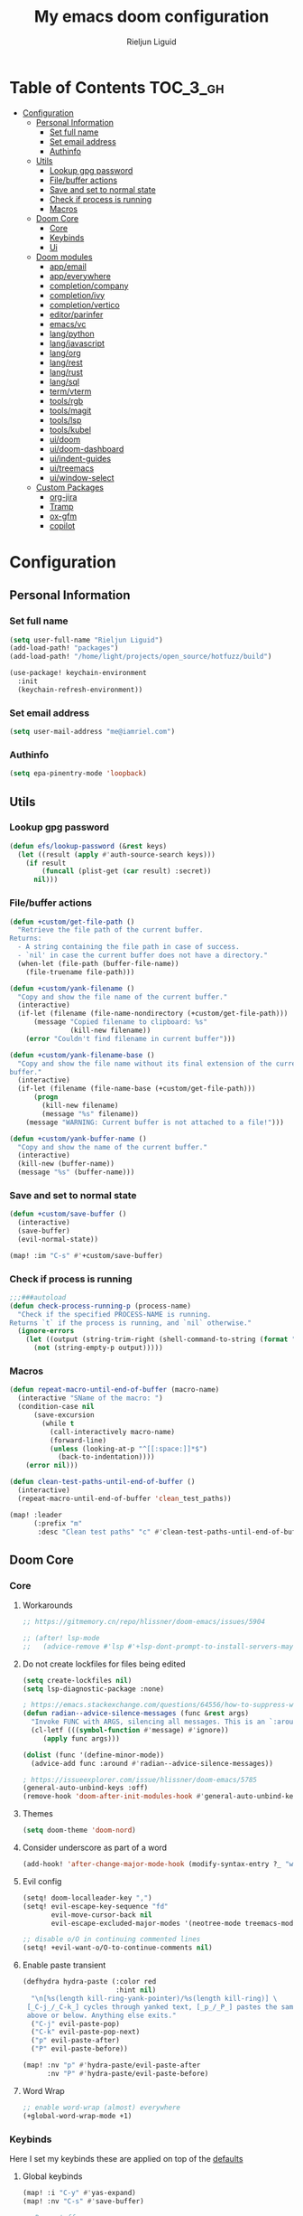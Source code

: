 #+TITLE: My emacs doom configuration
#+AUTHOR: Rieljun Liguid
#+EMAIL: me@iamriel.com
#+LANGUAGE: en
#+STARTUP: inlineimages
#+PROPERTY: header-args :tangle yes :results silent :padline no

* Table of Contents :TOC_3_gh:
- [[#configuration][Configuration]]
  - [[#personal-information][Personal Information]]
    - [[#set-full-name][Set full name]]
    - [[#set-email-address][Set email address]]
    - [[#authinfo][Authinfo]]
  - [[#utils][Utils]]
    - [[#lookup-gpg-password][Lookup gpg password]]
    - [[#filebuffer-actions][File/buffer actions]]
    - [[#save-and-set-to-normal-state][Save and set to normal state]]
    - [[#check-if-process-is-running][Check if process is running]]
    - [[#macros][Macros]]
  - [[#doom-core][Doom Core]]
    - [[#core][Core]]
    - [[#keybinds][Keybinds]]
    - [[#ui][Ui]]
  - [[#doom-modules][Doom modules]]
    - [[#appemail][app/email]]
    - [[#appeverywhere][app/everywhere]]
    - [[#completioncompany][completion/company]]
    - [[#completionivy][completion/ivy]]
    - [[#completionvertico][completion/vertico]]
    - [[#editorparinfer][editor/parinfer]]
    - [[#emacsvc][emacs/vc]]
    - [[#langpython][lang/python]]
    - [[#langjavascript][lang/javascript]]
    - [[#langorg][lang/org]]
    - [[#langrest][lang/rest]]
    - [[#langrust][lang/rust]]
    - [[#langsql][lang/sql]]
    - [[#termvterm][term/vterm]]
    - [[#toolsrgb][tools/rgb]]
    - [[#toolsmagit][tools/magit]]
    - [[#toolslsp][tools/lsp]]
    - [[#toolskubel][tools/kubel]]
    - [[#uidoom][ui/doom]]
    - [[#uidoom-dashboard][ui/doom-dashboard]]
    - [[#uiindent-guides][ui/indent-guides]]
    - [[#uitreemacs][ui/treemacs]]
    - [[#uiwindow-select][ui/window-select]]
  - [[#custom-packages][Custom Packages]]
    - [[#org-jira][org-jira]]
    - [[#tramp][Tramp]]
    - [[#ox-gfm][ox-gfm]]
    - [[#copilot][copilot]]

* Configuration
** Personal Information
*** Set full name

#+begin_src emacs-lisp
(setq user-full-name "Rieljun Liguid")
(add-load-path! "packages")
(add-load-path! "/home/light/projects/open_source/hotfuzz/build")

(use-package! keychain-environment
  :init
  (keychain-refresh-environment))
#+END_SRC

*** Set email address

#+begin_src emacs-lisp
(setq user-mail-address "me@iamriel.com")
#+END_SRC

*** Authinfo

#+begin_src emacs-lisp
(setq epa-pinentry-mode 'loopback)
#+end_src
** Utils
*** Lookup gpg password
#+begin_src emacs-lisp
(defun efs/lookup-password (&rest keys)
  (let ((result (apply #'auth-source-search keys)))
    (if result
        (funcall (plist-get (car result) :secret))
      nil)))
#+end_src
*** File/buffer actions
#+begin_src emacs-lisp
(defun +custom/get-file-path ()
  "Retrieve the file path of the current buffer.
Returns:
  - A string containing the file path in case of success.
  - `nil' in case the current buffer does not have a directory."
  (when-let (file-path (buffer-file-name))
    (file-truename file-path)))

(defun +custom/yank-filename ()
  "Copy and show the file name of the current buffer."
  (interactive)
  (if-let (filename (file-name-nondirectory (+custom/get-file-path)))
      (message "Copied filename to clipboard: %s"
               (kill-new filename))
    (error "Couldn't find filename in current buffer")))

(defun +custom/yank-filename-base ()
  "Copy and show the file name without its final extension of the current
buffer."
  (interactive)
  (if-let (filename (file-name-base (+custom/get-file-path)))
      (progn
        (kill-new filename)
        (message "%s" filename))
    (message "WARNING: Current buffer is not attached to a file!")))

(defun +custom/yank-buffer-name ()
  "Copy and show the name of the current buffer."
  (interactive)
  (kill-new (buffer-name))
  (message "%s" (buffer-name)))
#+end_src
*** Save and set to normal state
#+begin_src emacs-lisp
(defun +custom/save-buffer ()
  (interactive)
  (save-buffer)
  (evil-normal-state))

(map! :im "C-s" #'+custom/save-buffer)
#+end_src

*** Check if process is running
#+begin_src emacs-lisp
;;;###autoload
(defun check-process-running-p (process-name)
  "Check if the specified PROCESS-NAME is running.
Returns `t` if the process is running, and `nil` otherwise."
  (ignore-errors
    (let ((output (string-trim-right (shell-command-to-string (format "ps aux | grep %s | grep -v grep" process-name)))))
      (not (string-empty-p output)))))
#+end_src

*** Macros
#+begin_src emacs-lisp
(defun repeat-macro-until-end-of-buffer (macro-name)
  (interactive "SName of the macro: ")
  (condition-case nil
      (save-excursion
        (while t
          (call-interactively macro-name)
          (forward-line)
          (unless (looking-at-p "^[[:space:]]*$")
            (back-to-indentation))))
    (error nil)))

(defun clean-test-paths-until-end-of-buffer ()
  (interactive)
  (repeat-macro-until-end-of-buffer 'clean_test_paths))

(map! :leader
      (:prefix "m"
       :desc "Clean test paths" "c" #'clean-test-paths-until-end-of-buffer))
#+end_src
** Doom Core
*** Core
**** Workarounds
#+begin_src emacs-lisp
;; https://gitmemory.cn/repo/hlissner/doom-emacs/issues/5904

;; (after! lsp-mode
;;   (advice-remove #'lsp #'+lsp-dont-prompt-to-install-servers-maybe-a))
#+end_src
**** Do not create lockfiles for files being edited

#+begin_src emacs-lisp
(setq create-lockfiles nil)
(setq lsp-diagnostic-package :none)

; https://emacs.stackexchange.com/questions/64556/how-to-suppress-warning-about-positional-arguments-in-define-minor-mode
(defun radian--advice-silence-messages (func &rest args)
  "Invoke FUNC with ARGS, silencing all messages. This is an `:around' advice for many different functions."
  (cl-letf (((symbol-function #'message) #'ignore))
     (apply func args)))

(dolist (func '(define-minor-mode))
  (advice-add func :around #'radian--advice-silence-messages))

; https://issueexplorer.com/issue/hlissner/doom-emacs/5785
(general-auto-unbind-keys :off)
(remove-hook 'doom-after-init-modules-hook #'general-auto-unbind-keys)
#+END_SRC

**** Themes

#+begin_src emacs-lisp
(setq doom-theme 'doom-nord)
#+END_SRC

**** Consider underscore as part of a word

#+begin_src emacs-lisp
(add-hook! 'after-change-major-mode-hook (modify-syntax-entry ?_ "w"))
#+END_SRC

**** Evil config

#+begin_src emacs-lisp
(setq! doom-localleader-key ",")
(setq! evil-escape-key-sequence "fd"
       evil-move-cursor-back nil
       evil-escape-excluded-major-modes '(neotree-mode treemacs-mode))

;; disable o/O in continuing commented lines
(setq! +evil-want-o/O-to-continue-comments nil)
#+END_SRC

**** Enable paste transient

#+begin_src emacs-lisp
(defhydra hydra-paste (:color red
                       :hint nil)
  "\n[%s(length kill-ring-yank-pointer)/%s(length kill-ring)] \
 [_C-j_/_C-k_] cycles through yanked text, [_p_/_P_] pastes the same text \
 above or below. Anything else exits."
  ("C-j" evil-paste-pop)
  ("C-k" evil-paste-pop-next)
  ("p" evil-paste-after)
  ("P" evil-paste-before))

(map! :nv "p" #'hydra-paste/evil-paste-after
      :nv "P" #'hydra-paste/evil-paste-before)
#+END_SRC

**** Word Wrap

#+begin_src emacs-lisp
;; enable word-wrap (almost) everywhere
(+global-word-wrap-mode +1)
#+END_SRC

*** Keybinds

Here I set my keybinds these are applied on top of the [[doom-modules:config/default/+emacs-bindings.el][defaults]]

**** Global keybinds

#+begin_src emacs-lisp
(map! :i "C-y" #'yas-expand)
(map! :nv "C-s" #'save-buffer)

;; Drag stuff
(map!
 (:after evil
  :nv "[ e" #'drag-stuff-up
  :nv "] e" #'drag-stuff-down))

(map! :leader

      :desc "Toggle zen mode"
      :nv "z" #'+zen/toggle-fullscreen

      (:prefix "t"
       :desc "Vertico posframe mode" "v" #'vertico-posframe-mode)

      (:prefix "y"
       :desc "Yank filename" "n" #'+custom/yank-filename
       :desc "Yank base filename" "b" #'+custom/yank-filename-base)

      (:prefix "c"
       :desc "prettier" "p" #'prettier-js)

      (:when (modulep! :app calendar)
        :prefix "o"
        :desc "Calendar" "c" #'+calendar/open-calendar)

      (:when (modulep! :tools kubel)
        :prefix "o"
        (:prefix ("k" . "kubectl")
         :desc "integration" "i" #'(lambda () (interactive) (=kubel "integration"))
         :desc "performance" "p" #'(lambda () (interactive) (=kubel "performance"))
         :desc "staging" "s" #'(lambda () (interactive) (=kubel "staging"))
         :desc "testing" "t" #'(lambda () (interactive) (=kubel "development"))))

      (:when (modulep! :app calendar)
        :prefix "o"
        :desc "Calendar" "c" #'+calendar/open-calendar)

      (:when (modulep! :ui window-select)
        :prefix "w"
        :desc "Ace window" "a" #'ace-window)
      )
#+END_SRC

**** Leader keybinds

#+begin_src emacs-lisp
(map! :leader
      (:prefix "TAB"
        :desc "Rename workspace"       "r"  #'+workspace/rename))
#+END_SRC

**** Use ~] SPC~ and ~[ SPC~ to insert newlines above and below
 Similar to [[github:tpope/vim-unimpaired][vim-unimpaired]]

#+begin_src emacs-lisp
(map!
 (:after evil
   :m  "] SPC" #'evil-motion-insert-newline-below
   :m  "[ SPC" #'evil-motion-insert-newline-above))
#+END_SRC

**** Easy window navigation

#+begin_src emacs-lisp
(map!
 (:after evil
   :en "C-h"   #'evil-window-left
   :en "C-j"   #'evil-window-down
   :en "C-k"   #'evil-window-up
   :en "C-l"   #'evil-window-right))
#+END_SRC

**** Org Mode

#+begin_src emacs-lisp
(map! (:localleader
       (:after evil-org
        :map evil-org-mode-map
        "/" #'counsel-org-goto
        "h" #'org-insert-heading
        "H" #'org-insert-subheading)))


#+END_SRC

**** Dired

#+begin_src emacs-lisp
(map!
 (:after dired
    (:map dired-mode-map
    "C-SPC" #'peep-dired)))
#+END_SRC

**** Treemacs

Allow ~C-h~ and ~C-l~ to switch buffers
#+begin_src emacs-lisp
(map!
 (:after treemacs-evil
         (:map evil-treemacs-state-map
               "C-h" #'evil-window-left
               "C-l" #'evil-window-right)))

(map!
 (:after org-tree-slide
         (:map org-tree-slide-mode-map
               "<down>" #'org-tree-slide-move-previous-tree
               "<up>" #'org-tree-slide-move-next-tree
               )))
#+END_SRC

**** Show keybind help with less of a delay

#+begin_src emacs-lisp
(after! which-key
  (setq which-key-idle-delay 0.5
        which-key-idle-secondary-delay 0.01
        which-key-sort-order 'which-key-key-order-alpha))
#+END_SRC

*** Ui

**** Resize the frame pixelwise. Making emacs compatible with tiling window managers

#+begin_src emacs-lisp
(setq frame-resize-pixelwise t)
#+END_SRC

**** Highlight trailing whitespace

#+begin_src emacs-lisp
(setq show-trailing-whitespace t)
#+END_SRC

**** Set the scale factor for ~all-the-icons~

#+begin_src emacs-lisp
(after! all-the-icons
  (setq all-the-icons-scale-factor 1.0))
#+END_SRC

**** Immediately show eldoc

#+begin_src emacs-lisp
(setq eldoc-idle-delay 0)
#+END_SRC

**** Clean up interface, make it minimal

#+begin_src emacs-lisp
(tooltip-mode -1)       ; Disable tooltips
(set-fringe-mode 10)    ; Give some breathing room
#+end_src

**** Prevents some cases of Emacs flickering
#+begin_src emacs-lisp
(add-to-list 'default-frame-alist '(inhibit-double-buffering . t))
#+end_src

** Doom modules

Here I make customization to all the modules I have enabled in doom.
Each of the headers is a link to their respective module
*** app/email

**** Install
My configuration requires:
+ ~[[github:djnym/isync][isync]]~ (for syncing emails)
+ ~[[github:djcb/mu][mu]]~ (for indexing emails)

**** Configuration
***** Isync
****** [[file:~/.config/mbsync/config][Mbsync config]]
Configure mbsync to fetch emails /see also:/ https://wiki.archlinux.org/index.php/isync

#+begin_src conf :tangle ~/.config/mbsync/config
IMAPAccount kizen
Host imap.gmail.com
User riel@kizen.com
PassCmd "gpg2 -q --for-your-eyes-only --no-tty -d ~/.authinfo.gpg | awk '/machine smtp.gmail.com login riel@kizen.com password/ {print $6}'"
SSLType IMAPS
CertificateFile /etc/ssl/certs/ca-certificates.crt

IMAPStore kizen-remote
Account kizen

MaildirStore kizen-local
SubFolders Verbatim
Path ~/.mail/kizen/
Inbox ~/.mail/kizen/INBOX

Channel kizen
Far :kizen-remote:
Near :kizen-local:
Patterns * ![Gmail]* "[Gmail]/Sent Mail" "[Gmail]/Starred" "[Gmail/All Mail]" "[Gmail]/Trash"
Create Both
SyncState *
#+END_SRC

****** Emacs setup
Configure emacs to use mbsync as the ~mu4e-get-mail-command~

#+begin_src emacs-lisp
(after! mu4e
  (setq mu4e-get-mail-command "mbsync -c ~/.config/mbsync/config -a"))
#+END_SRC

***** Mu4e
****** Directories
Setup the deafault /maildirs/

#+begin_src emacs-lisp
(setq! mu4e-maildir        (expand-file-name "~/.mail")
      mu4e-attachment-dir (expand-file-name "attachments" mu4e-maildir))
#+END_SRC

****** Gmail setup
Configure smtp and folders to work well with gmail

#+begin_src emacs-lisp
(setq! smtpmail-stream-type 'starttls
      smtpmail-smtp-user "riel@kizen.com"
      smtpmail-default-smtp-server "smtp.gmail.com"
      smtpmail-smtp-server "smtp.gmail.com"
      smtpmail-smtp-service 587)

(setq! mu4e-sent-folder "/kizen/[Gmail]/Sent Mail"
      mu4e-drafts-folder "/kizen/[Gmail]/Drafts"
      mu4e-trash-folder "/kizen/[Gmail]/Trash"
      mu4e-refile-folder "/kizen/[Gmail]/All Mail")

(setq! mu4e-maildir-shortcuts
      '(("/kizen/INBOX"     . ?i)
        ("/kizen/[Gmail]/Sent Mail" . ?s)
        ("/kizen/[Gmail]/Drafts" . ?s)
        ("/kizen/[Gmail]/Trash"     . ?t)))
#+END_SRC

****** Bookmarks
Set bookmarks for easily finding messages

#+begin_src emacs-lisp
(setq mu4e-bookmarks
      `(("maildir:/kizen/INBOX" "Inbox" ?i)
        ("maildir:/kizen/JIRA" "JIRA" ?j)
        ("maildir:/kizen/[Gmail]/Drafts" "Drafts" ?d)
        ("flag:unread AND maildir:/kizen/INBOX" "Unread messages" ?u)
        ("flag:unread AND maildir:/kizen/JIRA" "Unread JIRA messages" ?J)
        ("maildir:/kizen/[Gmail]/Sent Mail" "Sent" ?s)
        ("flag:flagged" "Starred messages" ?S)
        ("date:today..now" "Today's messages" ?t)
        ("date:7d..now" "Last 7 days" ?w)
        ("mime:image/*" "Messages with images" ?p)))

#+END_SRC

****** Prettify mu4e mbsync filter
https://benswift.me/blog/2020/07/17/mbsync-v1-3-2-breaking-change/

#+begin_src emacs-lisp
(defun mu4e-pretty-mbsync-process-filter (proc msg)
  (ignore-errors
    (with-current-buffer (process-buffer proc)
      (let ((inhibit-read-only t))
        (delete-region (point-min) (point-max))
        (insert (car (reverse (split-string msg "\r"))))
        (when (re-search-backward "\\(C:\\).*\\(B:\\).*\\(M:\\).*\\(S:\\)")
          (add-face-text-property
           (match-beginning 1) (match-end 1) 'font-lock-keyword-face)
          (add-face-text-property
           (match-beginning 2) (match-end 2) 'font-lock-function-name-face)
          (add-face-text-property
           (match-beginning 3) (match-end 3) 'font-lock-builtin-face)
          (add-face-text-property
           (match-beginning 4) (match-end 4) 'font-lock-type-face))))))

(advice-add
 'mu4e~get-mail-process-filter
 :override #'mu4e-pretty-mbsync-process-filter)
#+end_src
****** Alert / Notification
#+begin_src emacs-lisp
(use-package! mu4e-alert
  :after mu4e
  :config
  (cond (IS-MAC (mu4e-alert-set-default-style 'notifier))
        (IS-LINUX (mu4e-alert-set-default-style 'libnotify)))
  (setq mu4e-alert-interesting-mail-query
      (concat
       "flag:unread"
       " AND NOT flag:trashed"
       " AND NOT maildir:"
       "\"/kizen/[Gmail]/Trash\""))
  (mu4e-alert-enable-notifications)
  (mu4e-alert-enable-mode-line-display))
#+end_src
*** app/everywhere
#+begin_src emacs-lisp
(remove-hook
 'emacs-everywhere-init-hooks
 #'emacs-everywhere-major-mode-org-or-markdown) ; or #'org-mode if that's what's present

(add-hook
 'emacs-everywhere-init-hooks
 #'gfm-mode)  ; github flavored markdown mode
#+end_src

*** completion/company

**** Set maximum candidates for ~company-box~

#+begin_src emacs-lisp
(after! company-box
  (setq company-box-max-candidates 5))
#+END_SRC

**** Setup company ui

#+begin_src emacs-lisp
(after! company
  (setq company-tooltip-limit 5
        company-tooltip-minimum-width 80
        company-tooltip-minimum 5
        company-backends
        '(company-capf company-dabbrev company-files company-yasnippet)
        company-global-modes '(not comint-mode erc-mode message-mode help-mode gud-mode)))
#+END_SRC

*** completion/ivy
**** Setup ~ivy-rich~

#+begin_src emacs-lisp
(after! ivy-rich
  (setq ivy-rich--display-transformers-list
        '(ivy-switch-buffer
          (:columns
           ((ivy-rich-candidate (:width 30 :face bold))
            (ivy-rich-switch-buffer-size (:width 7 :face font-lock-doc-face))
            (ivy-rich-switch-buffer-indicators (:width 4 :face error :align right))
            (ivy-rich-switch-buffer-major-mode (:width 18 :face doom-modeline-buffer-major-mode))
            (ivy-rich-switch-buffer-path (:width 50)))
           :predicate
           (lambda (cand) (get-buffer cand)))
          +ivy/switch-workspace-buffer
          (:columns
           ((ivy-rich-candidate (:width 30 :face bold))
            (ivy-rich-switch-buffer-size (:width 7 :face font-lock-doc-face))
            (ivy-rich-switch-buffer-indicators (:width 4 :face error :align right))
            (ivy-rich-switch-buffer-major-mode (:width 18 :face doom-modeline-buffer-major-mode))
            (ivy-rich-switch-buffer-path (:width 50)))
           :predicate
           (lambda (cand) (get-buffer cand)))
          counsel-M-x
          (:columns
           ((counsel-M-x-transformer (:width 40))
            (ivy-rich-counsel-function-docstring (:face font-lock-doc-face :width 80))))
          counsel-describe-function
          (:columns
           ((counsel-describe-function-transformer (:width 40))
            (ivy-rich-counsel-function-docstring (:face font-lock-doc-face :width 80))))
          counsel-describe-variable
          (:columns
           ((counsel-describe-variable-transformer (:width 40))
            (ivy-rich-counsel-variable-docstring (:face font-lock-doc-face :width 80))))
          counsel-recentf
          (:columns
           ((ivy-rich-candidate (:width 100))
            (ivy-rich-file-last-modified-time (:face font-lock-doc-face)))))))

(after! counsel
  (setq counsel-evil-registers-height 20
        counsel-yank-pop-height 20
        counsel-org-goto-face-style 'org
        counsel-org-headline-display-style 'title
        counsel-org-headline-display-tags t
        counsel-org-headline-display-todo t))
#+END_SRC

#+begin_src emacs-lisp
(after! ivy
  (setq ivy-use-selectable-prompt t
        ivy-auto-select-single-candidate t
        ivy-rich-parse-remote-buffer nil
        +ivy-buffer-icons nil
        ivy-use-virtual-buffers nil
        ivy-magic-slash-non-match-action 'ivy-magic-slash-non-match-cd-selected
        ivy-height 20
        ivy-rich-switch-buffer-name-max-length 50))
#+END_SRC

**** Add helpful action to ~counsel-M-x~

#+begin_src emacs-lisp
(after! ivy
  (ivy-add-actions
   'counsel-M-x
   `(("h" +ivy/helpful-function "Helpful"))))
#+END_SRC

*** completion/vertico
#+begin_src emacs-lisp
;; (use-package! hotfuzz
;;   :init
;;   (setq completion-ignore-case t))

;; (use-package! savehist
;;   :init
;;   (savehist-mode))
;; (use-package! vertico-posframe
;;   :config
;;   (setq vertico-posframe-border-width 1))

(defun posframe-poshandler-frame-below-center (info)
  "Posframe's position handler.

Let posframe(0.5, 0.5) align to frame(0.5, 0.5).  The structure of
INFO can be found in docstring of `posframe-show'."
  (cons (/ (- (plist-get info :parent-frame-width)
              (plist-get info :posframe-width))
           2)
        (+ (/ (- (plist-get info :parent-frame-height)
              (/ (plist-get info :posframe-height) 2))
           2) 100)))

(defun flex-if-twiddle (pattern _index _total)
  (when (string-suffix-p "~" pattern)
    `(orderless-flex . ,(substring pattern 0 -1))))

(defun first-initialism (pattern index _total)
  (if (= index 0) 'orderless-initialism))

(defun without-if-bang (pattern _index _total)
  (cond
   ((equal "!" pattern)
    '(orderless-literal . ""))
   ((string-prefix-p "!" pattern)
    `(orderless-without-literal . ,(substring pattern 1)))))

(after! vertico
  (vertico-prescient-mode 1)
  (prescient-persist-mode 1)
  (vertico-posframe-mode t)
  (setq orderless-matching-styles '(orderless-regexp)
        orderless-style-dispatchers '(first-initialism flex-if-twiddle without-if-bang)
        prescient-filter-method '(literal initialism prefix regexp)
        prescient-use-char-folding t
        prescient-use-case-folding 'smart
        ;; prescient-sort-full-matches-first t ; Works well with `initialism'.
        ;; prescient-sort-length-enable t
        completion-styles '(orderless basic)
        completion-category-overrides '((file (styles basic partial-completion)))
        completion-ignore-case t
        read-buffer-completion-ignore-case t
        vertico-posframe-border-width 1))


;; Configure directory extension.
(use-package vertico-directory
  :after vertico
  :ensure nil
  ;; More convenient directory navigation commands
  :bind (:map vertico-map
              ("RET" . vertico-directory-enter)
              ("DEL" . vertico-directory-delete-char)
              ("M-DEL" . vertico-directory-delete-word))
  ;; Tidy shadowed file names
  :hook (rfn-eshadow-update-overlay . vertico-directory-tidy))
#+end_src

*** editor/parinfer

**** Automatically switch parinfer mode

#+begin_src emacs-lisp
(after! parinfer
  (setq parinfer-auto-switch-indent-mode t))
#+END_SRC

*** emacs/vc

**** Folow symlinks when opening files

#+begin_src emacs-lisp
(setq vc-follow-symlinks t)
#+END_SRC

*** lang/python

**** Use python-flake8 instead of python-pylint

#+begin_src emacs-lisp

(add-hook!
 'lsp-after-initialize-hook
 (lambda
   () (flycheck-add-next-checker 'python-flake8 'python-pylint 'python-mypy 'rustic-clippy)))


(setq org-babel-python-command "cd ~/projects/kizen/webapp; docker-compose exec -i web ./manage.py shell_plus")
#+END_SRC

**** Auto activate virtual environment if .venv file is present

#+begin_src emacs-lisp
(defun +custom/flycheck-python-set-executables ()
  "Set flycheck python executables for the current virtualenv."
  (let ((exec-path (python-shell-calculate-exec-path)))
    (setq-local flycheck-python-pylint-executable (executable-find "pylint"))
    (setq-local flycheck-python-flake8-executable (executable-find "flake8"))
    (setq-local pyimport-flake8-path (executable-find "flake8"))
    ))

(defun +custom/flycheck-python-setup ()
  "Setup flycheck for Python with virtualenvs. "
  ;; +custom/flycheck-python-set-executables uses buffer-local variables
  (add-hook 'hack-local-variables-hook #'+custom/flycheck-python-set-executables
            nil 'local))

;; Taken from spacemacs
(defun pyvenv-mode-set-local-virtualenv ()
  "Set pyvenv virtualenv from \".venv\" by looking in parent directories.
Handle \".venv\" being a virtualenv directory or a file specifying either
absolute or relative virtualenv path. Relative path is checked relative to
location of \".venv\" file, then relative to pyvenv-workon-home()."
  (interactive)
  (let ((root-path (locate-dominating-file default-directory ".venv")))
    (when root-path
      (let ((file-path (expand-file-name ".venv" root-path)))
        (cond ((file-directory-p file-path)
               (pyvenv-activate file-path) (setq-local pyvenv-activate file-path))
              (t (let* ((virtualenv-path-in-file
                         (with-temp-buffer
                           (insert-file-contents-literally file-path)
                           (buffer-substring-no-properties (line-beginning-position)
                                                           (line-end-position))))
                        (virtualenv-abs-path
                         (if (file-name-absolute-p virtualenv-path-in-file)
                             virtualenv-path-in-file
                           (format "%s/%s" root-path virtualenv-path-in-file))))
                   (cond ((file-directory-p virtualenv-abs-path)
                          (pyvenv-activate virtualenv-abs-path)
                          (setq-local pyvenv-activate virtualenv-abs-path))
                         (t (pyvenv-workon virtualenv-path-in-file)
                            (setq-local pyvenv-workon virtualenv-path-in-file)))))))))
  (+custom/flycheck-python-setup))

(add-hook! 'projectile-after-switch-project-hook #'pyvenv-mode-set-local-virtualenv)
#+END_SRC

**** Auto set python version if .python-version file is present

#+begin_src emacs-lisp
;; Taken from spacemacs
(defun pyenv-mode-set-local-version ()
  "Set pyenv version from \".python-version\" by looking in parent directories."
  (interactive)
  (let ((root-path (locate-dominating-file default-directory
                                           ".python-version")))
    (when root-path
      (let* ((file-path (expand-file-name ".python-version" root-path))
             (version
              (with-temp-buffer
                (insert-file-contents-literally file-path)
                (nth 0 (split-string (buffer-substring-no-properties
                                      (line-beginning-position)
                                      (line-end-position)))))))
        (if (member version (pyenv-mode-versions))
            (progn
              (setenv "VIRTUAL_ENV" version)
              (pyenv-mode-set version))
          (message "pyenv: version `%s' is not installed (set by %s)"
                   version file-path))))))

(add-hook! 'projectile-after-switch-project-hook #'pyenv-mode-set-local-version)
#+END_SRC

**** Python mode hook

#+begin_src emacs-lisp
(add-hook!
 'python-mode-hook #'yas-minor-mode-on)
#+END_SRC

**** Python formatter
#+begin_src emacs-lisp
;;;###autoload
(defun set-python-formatter-to-blackd ()
  "Set the formatter for Python code to 'blackd' if available.
If 'blackd' is running, set the formatter to 'blackd-client' and
enable Python formatting on save for the 'python-mode'. If 'blackd'
is not running, disable Python formatting on save."
  (if (and (executable-find "blackd-client")
           (check-process-running-p "blackd"))
      (progn
        (set-formatter! 'black "blackd-client --url http://0.0.0.0:45484" :modes '(python-mode))
        (setq +format-on-save-enabled-modes
              '(python-mode))
        (message "blackd is running, enabling Python formatting on save.")
        )
    (setq +format-on-save-enabled-modes
          nil)
    ;;; Add message to *Messages* buffer
    (message "blackd is not running, disabling Python formatting on save.")))

(add-hook! 'python-mode-hook #'set-python-formatter-to-blackd)


;;;###autoload
(defun +python/format-buffer-hook (formatter status)
  (when (and (member status '(:reformatted :already-formatted))
             (eq major-mode 'python-mode)
             (executable-find "isort")
             (executable-find "flake8"))
    (+python/optimize-imports)))

(add-hook 'pyimport-after-remove-unused-hook #'+format/region-or-buffer)
(add-hook 'format-all-after-format-functions #'+python/format-buffer-hook)
#+end_src

**** Python pytest
#+begin_src emacs-lisp
(after! python-pytest
  (map!
   :map python-pytest-mode-map
   :n
   "q" #'previous-buffer)
  :config
  (setq python-pytest-pdb-track nil))

;; when pytest finishes, it goes back to compilation mode
(add-hook! 'python-pytest-finished-hook #'python-pytest-mode)
#+end_src

**** Kizen Test
#+begin_src emacs-lisp
(use-package! kizen-test
  :load-path "/home/light/.doom.d/packages/kizen-test"
  :commands (kizen-test kizen-test-file kizen-test-function kizen-test-repeat kizen-test-yank-function)
  :init
  (map! :after python
        :localleader
        :map python-mode-map
        :prefix ("k" . "kizen-test")
        "a" #'kizen-test
        "f" #'kizen-test-file
        "F" #'kizen-test-file-dwim
        "t" #'kizen-test-function
        "T" #'kizen-test-function-dwim
        "r" #'kizen-test-repeat
        "p" #'kizen-test-dispatch
        "y" #'kizen-test-yank-function))

(map!
 :map kizen-test-mode-map
 :n
 "q" #'previous-buffer)
#+end_src

**** Python interpreter settings
#+begin_src emacs-lisp
(setq!
 python-shell-interpreter "ipython"
 python-shell-interpreter-args "--simple-prompt -i")
#+end_src

*** lang/javascript

**** Set the ~NODE_ENV~ environemnt variable

#+begin_src emacs-lisp
(setenv "NODE_ENV" "development")
#+END_SRC

**** Set default indentation offset to 2 spaces

#+begin_src emacs-lisp
(after! js2-mode (setq js2-basic-offset 2))
#+END_SRC

**** Enable bounce indentation

#+begin_src emacs-lisp
(after! js2-mode (setq js2-bounce-indent-p t))
#+END_SRC

**** Auto format buffers

#+begin_src emacs-lisp
(defun sort-and-optimize-imports ()
  (interactive)
  (+python/optimize-imports)
  (py-isort-buffer))

(defun format-and-sort-buffer ()
  (interactive)
  (sort-and-optimize-imports)
  (format-all-buffer))
#+END_SRC

*** lang/org
**** Set default directories for org files

#+begin_src emacs-lisp
(after! org-mode
  (setq +org-directory (expand-file-name "~/Org Files")
        org-agenda-files (list org-directory)))
#+END_SRC

**** Change the character that displays on collapsed headings

#+begin_src emacs-lisp
(setq org-ellipsis " ▼ ")
#+END_SRC

**** Change the default bullet character

#+begin_src emacs-lisp
(after! org-bullets
  (setq org-bullets-bullet-list '("#")))
#+END_SRC

**** Set default notes filename

#+begin_src emacs-lisp
(after! org
  (setq org-default-notes-file (expand-file-name "notes.org" org-directory)))
#+END_SRC

**** Set maximum number of files for refile

#+begin_src emacs-lisp
(after! org
  (setq
   org-log-done 'time
   org-refile-targets '((nil :maxlevel . 5)
                        (org-agenda-files :maxlevel . 5))))
#+END_SRC

**** Strike through done headlines

#+begin_src emacs-lisp
(setq org-fontify-done-headline t)
(custom-set-faces
 '(org-done ((t (
                 :weight bold
                 :strike-through t))))
 '(org-headline-done
   ((((class color) (min-colors 16) (background dark))
     (:strike-through t)))))
#+END_SRC

**** Aditional config

#+begin_src emacs-lisp
(after! org
  :config
  (setq +org-dir org-directory
        org-default-notes-file (expand-file-name "notes.org" org-directory)
        org-todo-file (expand-file-name "todo.org" org-directory)
        org-capture-templates
        '(("k" "Kizen JIRA" entry (file+headline org-todo-file "Kizen JIRA")
           "* TODO KZN-%^{Ticket #} %?\nhttps://kizen.atlassian.net/browse/KZN-%\\1\nEntered on: %T\n")
          ("s" "Schedule" entry (file+headline org-todo-file "Schedule")
           "* TODO %?\nSCHEDULED: %^T")
          ("t" "Task" entry (file+headline org-todo-file "Tasks")
           "* TODO %?\nEntered on: %T")
          ("n" "Note" entry (file+olp+datetree org-todo-file)
           "* %?\n\n"))))
#+END_SRC

*** lang/rest
#+begin_src emacs-lisp
(setq! restclient-same-buffer-response nil
       restclient-same-buffer-response-name "restclient-response")
#+end_src

*** lang/rust
#+begin_src emacs-lisp
(define-derived-mode cargo-run-interactive-mode
  comint-mode "cargo-run-interactive")

(defun +custom/cargo-run-interactive ()
  "Build and run Rust code and allow user input"
  (interactive)
   (rustic-cargo-run)
  (let (
      (orig-win (selected-window))
      (run-win (display-buffer (get-buffer "*cargo-run*") nil 'visible))
    )
    (select-window run-win)
    (cargo-run-interactive-mode)
    (read-only-mode 0)
  )
)

(map! :after rustic
      :localleader
      :map rustic-mode-map
      :prefix "b"
      :desc "cargo run - allow input" :n "R" #'+custom/cargo-run-interactive)

(map!
 :map cargo-run-interactive-mode-map
 :n
 "q" #'quit-window)

;; (setq! lsp-rust-analyzer-server-display-inlay-hints t)

;; (after! rustic
;;   (add-to-list 'flycheck-checkers 'rustic-clippy))
#+end_src

*** lang/sql
#+begin_src emacs-lisp
(after! sql
  :config
  (+sql/add-postgres-db
   kizen-local
   :port 5432
   :user "postgres"
   :host "localhost"
   :database "evos"
   :password "evos"))
#+end_src

*** term/vterm
#+begin_src emacs-lisp
(after! vterm
 (define-key vterm-mode-map (kbd "<C-backspace>")
   (lambda () (interactive) (vterm-send-key (kbd "C-w"))))
 )

(defun evil-collection-vterm-escape-stay ()
  "Go back to normal state but don't move
cursor backwards. Moving cursor backwards is the default vim behavior but it is
not appropriate in some cases like terminals."
  (setq-local evil-move-cursor-back nil))

(add-hook! 'vterm-mode-hook #'evil-collection-vterm-escape-stay)
#+end_src

*** tools/rgb

**** Disable x colors in ~rainbow-mode~

#+begin_src emacs-lisp
(after! rainbow-mode
  (setq rainbow-x-colors nil))
#+END_SRC

*** tools/magit

#+begin_src emacs-lisp
(after! magit
  (map! :map git-commit-mode-map
        :localleader
        :desc "Save commit message" "c" #'with-editor-finish))

(after! github-review
  (map! :map github-review-mode-map
        :localleader
        :desc "Comment on a PR" "c" #'github-review-comment)
  (map! :map github-review-mode-map
        :localleader
        :desc "Approve PR" "a" #'github-review-approve))

(setq! magit-prefer-remote-upstream t)
#+END_SRC

*** tools/lsp

#+begin_src emacs-lisp
(after! lsp
  (dolist
      (dir '("[/\\\\]postgres-data"))
    (push dir lsp-file-watch-ignored))
  )

(setq! lsp-headerline-breadcrumb-enable nil
       lsp-file-watch-threshold nil)

;; Disable invasive lsp-mode features
(setq! lsp-ui-sideline-enable nil   ; not anymore useful than flycheck
      lsp-ui-doc-enable nil        ; slow and redundant with K
      lsp-enable-symbol-highlighting nil
      ;; If an LSP server isn't present when I start a prog-mode buffer, you
      ;; don't need to tell me. I know. On some systems I don't care to have a
      ;; whole development environment for some ecosystems.
      +lsp-prompt-to-install-server 'quiet)

(after! lsp
  (with-eval-after-load 'lsp-mode
    (add-to-list 'lsp-file-watch-ignored-directories "[/\\\\]\\.postgres-data\\'")
  ))


(with-eval-after-load 'lsp-mode
  (add-to-list 'lsp-file-watch-ignored-directories "[/\\\\]\\.postgres-data\\'")
  (add-to-list 'lsp-file-watch-ignored-directories "[/\\\\]\\postgres-data\\'")
  (add-to-list 'lsp-file-watch-ignored-files "[/\\\\]\\.postgres-data\\'")
  (add-to-list 'lsp-file-watch-ignored-files "[/\\\\]\\postgres-data\\'")

  (add-to-list 'lsp-file-watch-ignored-directories "[/\\\\]\\migrations\\'")

  (add-to-list 'lsp-file-watch-ignored-directories "[/\\\\]\\.ipython\\'")
  (add-to-list 'lsp-file-watch-ignored-directories "[/\\\\]\\ipython\\'")

  (add-to-list 'lsp-file-watch-ignored-directories "[/\\\\]\\.pytest_cache\\'")
)
#+end_src

*** tools/kubel
#+begin_src emacs-lisp
(use-package! kubel
  :commands
  (kubel)
  :config
  (setq
   kubel-use-namespace-list 'off
   kubel-namespace "staging"))
#+end_src

*** ui/doom
Doom user interface settings

**** Fonts
Settings *related* to fonts within Doom Emacs:
+ 'doom-font' – standard monospace font that is used for most things in Emacs.
+ 'doom-variable-pitch-font' – variable font which is useful in some Emacs plugins.
+ 'doom-big-font' – used in doom-big-font-mode; useful for presentations.
+ 'font-lock-comment-face' – for comments.
+ 'font-lock-keyword-face' – for keywords with special significance, like 'for' and 'if' in C.

#+begin_src emacs-lisp
(setq doom-font (font-spec :family "Source Code Pro" :size 14)
      doom-variable-pitch-font (font-spec :family "Source Code Pro" :size 15)
      doom-big-font (font-spec :family "Source Code Pro" :size 20))
(after! doom-themes
  (setq doom-themes-enable-bold nil
        doom-themes-enable-italic nil))
;; (custom-set-faces!
;;   '(font-lock-comment-face :slant italic)
;;   '(font-lock-keyword-face :slant italic))
#+END_SRC

**** Line Numbers
Use vim-esque relative line numbers

#+begin_src emacs-lisp
(setq display-line-numbers-type 'relative)
#+END_SRC

**** Hide encoding in modeline
#+begin_src emacs-lisp
(defun doom-modeline-conditional-buffer-encoding ()
  "We expect the encoding to be LF UTF-8, so only show the modeline when this is not the case."
  (setq-local doom-modeline-buffer-encoding
              (unless (or (eq buffer-file-coding-system 'utf-8-unix)
                          (eq buffer-file-coding-system 'utf-8)))))

(add-hook! 'after-change-major-mode-hook #'doom-modeline-conditional-buffer-encoding)

#+END_SRC

**** Enable uniquify
#+begin_src emacs-lisp
;;; doom's `persp-mode' activation disables uniquify, b/c it says it breaks it.
;;; It doesn't cause big enough problems for me to worry about it, so we override
;;; the override. `persp-mode' is activated in the `doom-init-ui-hook', so we add
;;; another hook at the end of the list of hooks to set our uniquify values.
(add-hook! 'doom-init-ui-hook
           :append ;; ensure it gets added to the end.
           #'(lambda () (require 'uniquify) (setq uniquify-buffer-name-style 'forward)))
#+end_src

*** ui/doom-dashboard
Set the doom-dashboard banner to
[[./banners/default.png]]

**** Set banner

#+begin_src emacs-lisp
(add-hook! '(+doom-dashboard-mode-hook)
  (setq fancy-splash-image (concat doom-private-dir "banners/default.png")))
#+END_SRC

*** ui/indent-guides

**** Use responsive highlights

#+begin_src emacs-lisp
(after! highlight-indent-guides
  (setq highlight-indent-guides-responsive 'top))
#+END_SRC

**** Set indent guide character

#+begin_src emacs-lisp
(after! highlight-indent-guides
  (setq highlight-indent-guides-character ?\┆))
#+END_SRC

**** Indent guide colors

#+begin_src emacs-lisp
(after! highlight-indent-guides
  (setq highlight-indent-guides-auto-enabled 'top)
  (set-face-attribute 'highlight-indent-guides-odd-face nil :inherit 'highlight-indentation-odd-face)
  (set-face-attribute 'highlight-indent-guides-even-face nil :inherit 'highlight-indentation-even-face)
  (set-face-foreground 'highlight-indent-guides-character-face (doom-color 'base5)))
#+END_SRC

*** ui/treemacs

**** Have treemacs follow the currently open file

#+begin_src emacs-lisp
(add-hook 'treemacs-mode #'treemacs-follow-mode)
#+END_SRC

*** ui/window-select

**** Custom font-face

#+begin_src emacs-lisp
(custom-set-faces!
  '(aw-leading-char-face
    :foreground "white" :background "red"
    :weight bold :height 2.5 :box (:line-width 10 :color "red")))
#+end_src

** Custom Packages
*** org-jira
#+begin_src emacs-lisp
(make-directory "~/.org-jira" 'ignore-if-exists)
(setq jiralib-url "https://kizen.atlassian.net")
#+end_src

*** Tramp
#+begin_src emacs-lisp
(after! tramp
  (setq tramp-inline-compress-start-size 1000)
  (setq tramp-copy-size-limit 10000)
  (setq vc-handled-backends '(Git))
  (setq tramp-verbose 1)
  (setq tramp-default-method "scp")
  (setq tramp-use-ssh-controlmaster-options nil)
  (setq projectile--mode-line "Projectile")
  (setq tramp-verbose 1))

(add-hook! 'find-file-hook
           (lambda ()
             (when (file-remote-p default-directory)
               (setq-local projectile-mode-line "Projectile"))))

(setq! remote-file-name-inhibit-cache nil)
(setq! vc-ignore-dir-regexp
      (format "%s\\|%s"
                    vc-ignore-dir-regexp
                    tramp-file-name-regexp))
(setq! tramp-verbose 1)
#+end_src

*** ox-gfm
#+begin_src emacs-lisp
(use-package! ox-gfm)
#+end_src

*** copilot
#+begin_src emacs-lisp
;; accept completion from copilot and fallback to company
(use-package! copilot
  :hook (prog-mode . copilot-mode)
  :bind (("C-TAB" . 'copilot-accept-completion-by-word)
         ("C-<tab>" . 'copilot-accept-completion-by-word)
         :map copilot-completion-map
         ("C-S-j" . 'copilot-next-completion)
         ("C-S-k" . 'copilot-previous-completion)
         ("C-l" . 'copilot-accept-completion-by-word)
         ("C-S-l" . 'copilot-accept-completion-by-line)
         ("<tab>" . 'copilot-accept-completion)
         ("TAB" . 'copilot-accept-completion)))
#+end_src
